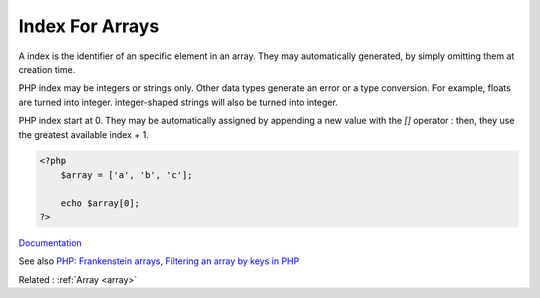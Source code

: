 .. _index-array:
.. _key:
.. meta::
	:description:
		Index For Arrays: A index is the identifier of an specific element in an array.
	:twitter:card: summary_large_image
	:twitter:site: @exakat
	:twitter:title: Index For Arrays
	:twitter:description: Index For Arrays: A index is the identifier of an specific element in an array
	:twitter:creator: @exakat
	:og:title: Index For Arrays
	:og:type: article
	:og:description: A index is the identifier of an specific element in an array
	:og:url: https://php-dictionary.readthedocs.io/en/latest/dictionary/index-array.ini.html
	:og:locale: en


Index For Arrays
----------------

A index is the identifier of an specific element in an array. They may automatically generated, by simply omitting them at creation time. 

PHP index may be integers or strings only. Other data types generate an error or a type conversion. For example, floats are turned into integer. integer-shaped strings will also be turned into integer.

PHP index start at 0. They may be automatically assigned by appending a new value with the `[]` operator : then, they use the greatest available index + 1.


.. code-block:: php
   
   
   <?php
       $array = ['a', 'b', 'c'];
       
       echo $array[0];
   ?>
   


`Documentation <https://www.php.net/manual/en/language.types.array.php>`__

See also `PHP: Frankenstein arrays <https://vazaha.blog/en/9/php-frankenstein-arrays>`_, `Filtering an array by keys in PHP <https://yellowduck.be/posts/filtering-an-array-by-keys-in-php>`_

Related : :ref:`Array <array>`
